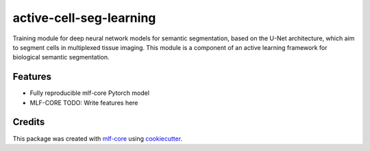 ========================
active-cell-seg-learning
========================

.. image:: https://github.com/tejwos/active-cell-seg-learning/workflows/Train%20active-cell-seg-learning%20using%20CPU/badge.svg
        :target: https://github.com/tejwos/active-cell-seg-learning/actions?query=workflow%3A%22Train+active-cell-seg-learning+using+CPU%22
        :alt: Github Workflow CPU Training active-cell-seg-learning Status

.. image:: https://github.com/tejwos/active-cell-seg-learning/workflows/Publish%20Container%20to%20Docker%20Packages/badge.svg
        :target: https://github.com/tejwos/active-cell-seg-learning/actions?query=workflow%3A%22Publish+Container+to+Docker+Packages%22
        :alt: Publish Container to Docker Packages

.. image:: https://github.com/tejwos/active-cell-seg-learning/workflows/mlf-core%20linting/badge.svg
        :target: https://github.com/tejwos/active-cell-seg-learning/actions?query=workflow%3A%22mlf-core+lint%22
        :alt: mlf-core lint


.. image:: https://github.com/tejwos/active-cell-seg-learning/actions/workflows/publish_docs.yml/badge.svg
        :target: https://tejwos.github.io/active-cell-seg-learning
        :alt: Documentation Status

Training module for deep neural network models for semantic segmentation, based on the U-Net architecture, which aim to segment cells in multiplexed tissue imaging. This module is a component of an active learning framework for biological semantic segmentation.


Features
--------

* Fully reproducible mlf-core Pytorch model
* MLF-CORE TODO: Write features here


Credits
-------

This package was created with `mlf-core`_ using cookiecutter_.

.. _mlf-core: https://mlf-core.readthedocs.io/en/latest/
.. _cookiecutter: https://github.com/audreyr/cookiecutter
